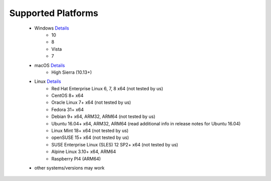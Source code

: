 Supported Platforms
*******************

 - Windows `Details <https://docs.microsoft.com/en-us/dotnet/core/install/dependencies?tabs=netcore31&pivots=os-windows/>`_
    - 10
    - 8
    - Vista
    - 7
 - macOS `Details <https://docs.microsoft.com/en-us/dotnet/core/install/dependencies?tabs=netcore31&pivots=os-macos/>`_
    - High Sierra (10.13+)
 - Linux `Details <https://docs.microsoft.com/en-us/dotnet/core/install/dependencies?tabs=netcore31&pivots=os-linux/>`_
    - Red Hat Enterprise Linux	6, 7, 8	x64 (not tested by us)
    - CentOS	8+	x64
    - Oracle Linux	7+	x64 (not tested by us)
    - Fedora	31+ x64
    - Debian	9+	x64, ARM32, ARM64 (not tested by us)
    - Ubuntu	16.04+	x64, ARM32, ARM64 (read additional info in release notes for Ubuntu 16.04)
    - Linux Mint	18+	x64 (not tested by us)
    - openSUSE	15+	x64 (not tested by us)
    - SUSE Enterprise Linux (SLES)	12 SP2+	x64 (not tested by us)
    - Alpine Linux	3.10+	x64, ARM64
    - Raspberry PI4 (ARM64)
 
 - other systems/versions may work
